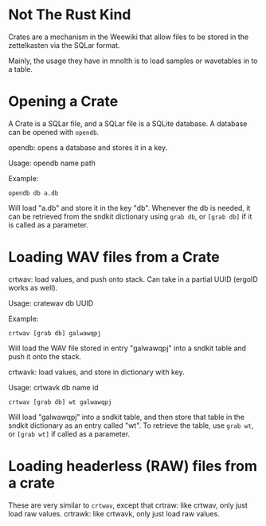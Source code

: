 #+TITLE Crates
* Not The Rust Kind
Crates are a mechanism in the Weewiki that allow files
to be stored in the zettelkasten via the SQLar format.

Mainly, the usage they have in mnolth is to load samples
or wavetables in to a table.
* Opening a Crate
A Crate is a SQLar file, and a SQLar file is a SQLite
database. A database can be opened with =opendb=.

opendb: opens a database and stores it in a key.

Usage: opendb name path

Example:

#+BEGIN_SRC lil
opendb db a.db
#+END_SRC

Will load "a.db" and store it in the key "db". Whenever
the db is needed, it can be retrieved from the sndkit
dictionary using =grab db=, or =[grab db]= if it is
called as a parameter.
* Loading WAV files from a Crate
crtwav: load values, and push onto stack. Can take
in a partial UUID (ergoID works as well).

Usage: cratewav db UUID

Example:

#+BEGIN_SRC lil
crtwav [grab db] galwawqpj
#+END_SRC

Will load the WAV file stored in entry "galwawqpj" into
a sndkit table and push it onto the stack.

crtwavk: load values, and store in dictionary with key.

Usage: crtwavk db name id

#+BEGIN_SRC lil
crtwav [grab db] wt galwawqpj
#+END_SRC

Will load "galwawqpj" into a sndkit table, and then store
that table in the sndkit dictionary as an entry called
"wt". To retrieve the table, use =grab wt=, or
=[grab wt]= if called as a parameter.
* Loading headerless (RAW) files from a crate
These are very similar to =crtwav=, except that 
crtraw: like crtwav, only just load raw values.
crtrawk: like crtwavk, only just load raw values.
